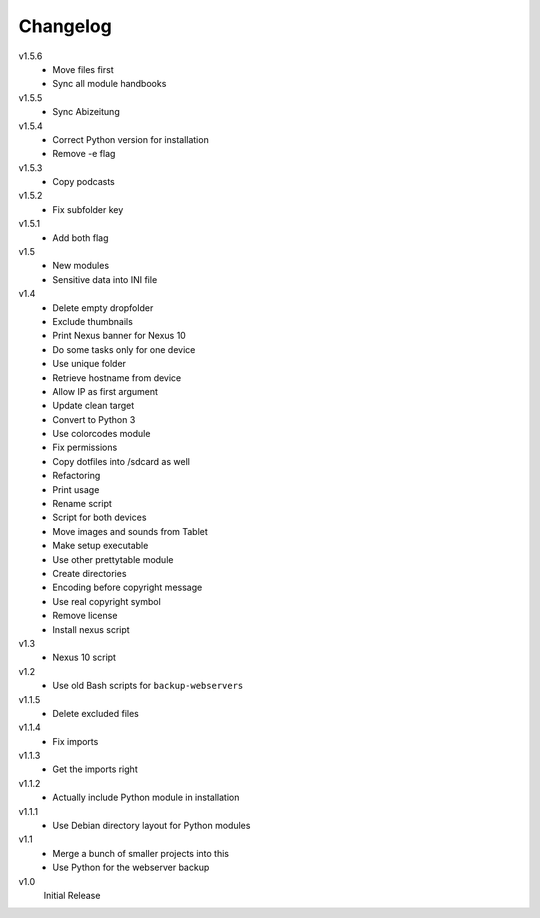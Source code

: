 .. Copyright © 2013 Martin Ueding <dev@martin-ueding.de>

#########
Changelog
#########

v1.5.6
    - Move files first
    - Sync all module handbooks

v1.5.5
    - Sync Abizeitung

v1.5.4
    - Correct Python version for installation
    - Remove -e flag

v1.5.3
    - Copy podcasts

v1.5.2
    - Fix subfolder key

v1.5.1
    - Add both flag

v1.5
    - New modules
    - Sensitive data into INI file

v1.4
    - Delete empty dropfolder
    - Exclude thumbnails
    - Print Nexus banner for Nexus 10
    - Do some tasks only for one device
    - Use unique folder
    - Retrieve hostname from device
    - Allow IP as first argument
    - Update clean target
    - Convert to Python 3
    - Use colorcodes module
    - Fix permissions
    - Copy dotfiles into /sdcard as well
    - Refactoring
    - Print usage
    - Rename script
    - Script for both devices
    - Move images and sounds from Tablet
    - Make setup executable
    - Use other prettytable module
    - Create directories
    - Encoding before copyright message
    - Use real copyright symbol
    - Remove license
    - Install nexus script

v1.3
    - Nexus 10 script

v1.2
    - Use old Bash scripts for ``backup-webservers``

v1.1.5
    - Delete excluded files

v1.1.4
    - Fix imports

v1.1.3
    - Get the imports right

v1.1.2
    - Actually include Python module in installation

v1.1.1
    - Use Debian directory layout for Python modules

v1.1
    - Merge a bunch of smaller projects into this
    - Use Python for the webserver backup

v1.0
    Initial Release
